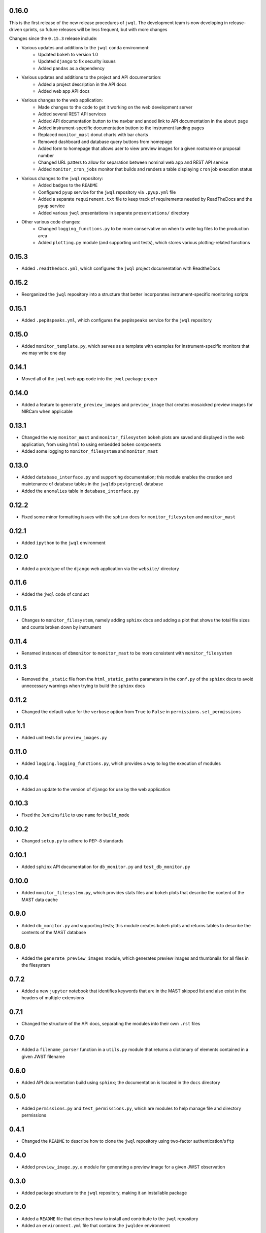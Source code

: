 0.16.0
======

This is the first release of the new release procedures of ``jwql``.  The development team is now developing in release-driven sprints, so future releases will be less frequent, but with more changes

Changes since the ``0.15.3`` release include:

- Various updates and additions to the ``jwql`` ``conda`` environment:
    - Updated ``bokeh`` to version 1.0
    - Updated ``django`` to fix security issues
    - Added ``pandas`` as a dependency
- Various updates and additions to the project and API documentation:
    - Added a project description in the API docs
    - Added web app API docs
- Various changes to the web application:
    - Made changes to the code to get it working on the web development server
    - Added several REST API services
    - Added API documentation button to the navbar and anded link to API documentation in the ``about`` page
    - Added instrument-specific documentation button to the instrument landing pages
    - Replaced ``monitor_mast`` donut charts with bar charts
    - Removed dashboard and database query buttons from homepage
    - Added form to homepage that allows user to view preview images for a given rootname or proposal number
    - Changed URL patters to allow for separation between nominal web app and REST API service
    - Added ``monitor_cron_jobs`` monitor that builds and renders a table displaying ``cron`` job execution status
- Various changes to the ``jwql`` repository:
    - Added badges to the ``README``
    - Configured ``pyup`` service for the ``jwql`` repository via ``.pyup.yml`` file
    - Added a separate ``requirement.txt`` file to keep track of requirements needed by ReadTheDocs and the ``pyup`` service
    - Added various ``jwql`` presentations in separate ``presentations/`` directory
- Other various code changes:
    - Changed ``logging_functions.py`` to be more conservative on when to write log files to the production area
    - Added ``plotting.py`` module (and supporting unit tests), which stores various plotting-related functions


0.15.3
======

- Added ``.readthedocs.yml``, which configures the ``jwql`` project documentation with ReadtheDocs


0.15.2
======

- Reorganized the ``jwql`` repository into a structure that better incorporates instrument-specific monitoring scripts


0.15.1
======

- Added ``.pep8speaks.yml``, which configures the ``pep8speaks`` service for the ``jwql`` repository


0.15.0
======

- Added ``monitor_template.py``, which serves as a template with examples for instrument-specific monitors that we may write one day


0.14.1
======

- Moved all of the ``jwql`` web app code into the ``jwql`` package proper


0.14.0
======

- Added a feature to ``generate_preview_images`` and ``preview_image`` that creates mosaicked preview images for NIRCam when applicable


0.13.1
======

- Changed the way ``monitor_mast`` and ``monitor_filesystem`` ``bokeh`` plots are saved and displayed in the web application, from using ``html`` to using embedded ``boken`` components
- Added some logging to ``monitor_filesystem`` and ``monitor_mast``


0.13.0
======

- Added ``database_interface.py`` and supporting documentation; this module enables the creation and maintenance of database tables in the ``jwqldb`` ``postgresql`` database
- Added the ``anomalies`` table in ``database_interface.py``


0.12.2
======

- Fixed some minor formatting issues with the ``sphinx`` docs for ``monitor_filesystem`` and ``monitor_mast``


0.12.1
======

- Added ``ipython`` to the ``jwql`` environment


0.12.0
======

- Added a prototype of the ``django`` web application via the ``website/`` directory


0.11.6
======

- Added the ``jwql`` code of conduct


0.11.5
======

- Changes to ``monitor_filesystem``, namely adding ``sphinx`` docs and adding a plot that shows the total file sizes and counts broken down by instrument


0.11.4
======

- Renamed instances of ``dbmonitor`` to ``monitor_mast`` to be more consistent with ``monitor_filesystem``


0.11.3
======

- Removed the ``_static`` file from the ``html_static_paths`` parameters in the ``conf.py`` of the ``sphinx`` docs to avoid unnecessary warnings when trying to build the ``sphinx`` docs


0.11.2
======

- Changed the default value for the ``verbose`` option from ``True`` to ``False`` in ``permissions.set_permissions``


0.11.1
======

- Added unit tests for ``preview_images.py``


0.11.0
======

- Added ``logging.logging_functions.py``, which provides a way to log the execution of modules


0.10.4
======

- Added an update to the version of ``django`` for use by the web application


0.10.3
======

- Fixed the ``Jenkinsfile`` to use ``name`` for ``build_mode``


0.10.2
======

- Changed ``setup.py`` to adhere to ``PEP-8`` standards


0.10.1
======

- Added ``sphinx`` API documentation for ``db_monitor.py`` and ``test_db_monitor.py``


0.10.0
======

- Added ``monitor_filesystem.py``, which provides stats files and ``bokeh`` plots that describe the content of the MAST data cache


0.9.0
=====

- Added ``db_monitor.py`` and supporting tests; this module creates ``bokeh`` plots and returns tables to describe the contents of the MAST database


0.8.0
=====

- Added the ``generate_preview_images`` module, which generates preview images and thumbnails for all files in the filesystem


0.7.2
=====

- Added a new ``jupyter`` notebook that identifies keywords that are in the MAST skipped list and also exist in the headers of multiple extensions


0.7.1
=====

- Changed the structure of the API docs, separating the modules into their own ``.rst`` files


0.7.0
=====

- Added a ``filename_parser`` function in a ``utils.py`` module that returns a dictionary of elements contained in a given JWST filename


0.6.0
=====

- Added API documentation build using ``sphinx``; the documentation is located in the ``docs`` directory


0.5.0
=====

- Added ``permissions.py`` and ``test_permissions.py``, which are modules to help manage file and directory permissions


0.4.1
=====

- Changed the ``README`` to describe how to clone the ``jwql`` repository using two-factor authentication/``sftp``


0.4.0
=====

- Added ``preview_image.py``, a module for generating a preview image for a given JWST observation


0.3.0
=====

- Added package structure to the ``jwql`` repository, making it an installable package


0.2.0
=====

- Added a ``README`` file that describes how to install and contribute to the ``jwql`` repository
- Added an ``environment.yml`` file that contains the ``jwqldev`` environment


0.1.0
=====

- Added the ``jwql`` style guide.
